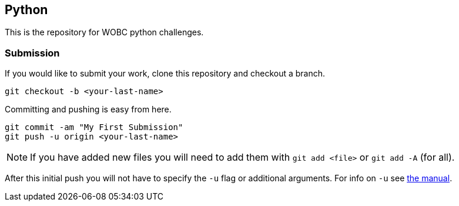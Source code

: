 == Python

This is the repository for WOBC python challenges.

=== Submission

If you would like to submit your work, clone this repository and checkout
a branch.

[source,bash]
....
git checkout -b <your-last-name>
....

Committing and pushing is easy from here.

[source,bash]
....
git commit -am "My First Submission"
git push -u origin <your-last-name>
....

[NOTE]
====
If you have added new files you will need to add them with
`git add <file>` or `git add -A` (for all).
====

After this initial push you will not have to specify the `-u` flag or
additional arguments. For info on `-u` see link:https://git-scm.com/docs/user-manual[the manual].
